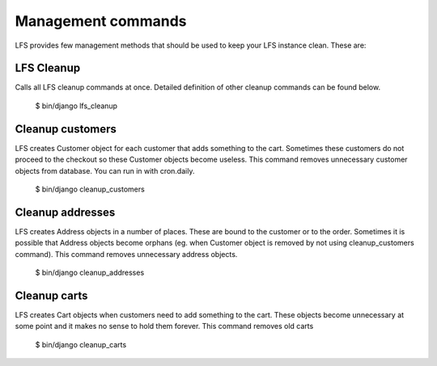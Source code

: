 .. index:: Management commands

.. management_commands:

===================
Management commands
===================

LFS provides few management methods that should be used to keep your LFS instance clean. These are:

LFS Cleanup
===========

Calls all LFS cleanup commands at once. Detailed definition of other cleanup commands can be found below.

    $ bin/django lfs_cleanup


Cleanup customers
=================

LFS creates Customer object for each customer that adds something to the cart. Sometimes these customers do not proceed
to the checkout so these Customer objects become useless. This command removes unnecessary customer objects from database.
You can run in with cron.daily.

    $ bin/django cleanup_customers


Cleanup addresses
=================

LFS creates Address objects in a number of places. These are bound to the customer or to the order. Sometimes it is
possible that Address objects become orphans (eg. when Customer object is removed by not using cleanup_customers command).
This command removes unnecessary address objects.

    $ bin/django cleanup_addresses


Cleanup carts
=================

LFS creates Cart objects when customers need to add something to the cart. These objects become unnecessary at some
point and it makes no sense to hold them forever. This command removes old carts

    $ bin/django cleanup_carts
